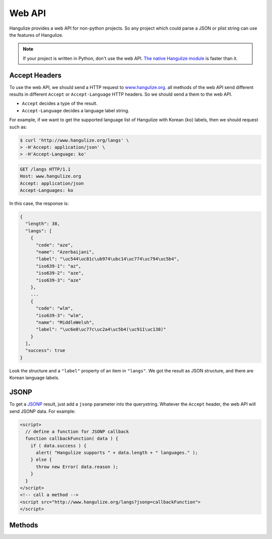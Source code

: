 Web API
~~~~~~~

Hangulize provides a web API for non-python projects. So any project which
could parse a JSON or plist string can use the features of Hangulize.

.. note::

   If your project is written in Python, don't use the web API. `The native
   Hangulize module <http://pypi.python.org/pypi/hangulize>`_ is faster than
   it.

Accept Headers
==============

To use the web API, we should send a HTTP request to `www.hangulize.org
<http://www.hangulize.org>`_. all methods of the web API send different results
in different ``Accept`` or ``Accept-Language`` HTTP headers. So we should send
a them to the web API.

- ``Accept`` decides a type of the result.
- ``Accept-Language`` decides a language label string.

For example, if we want to get the supported language list of Hangulize with
Korean (``ko``) labels, then we should request such as:

.. sourcecode:: console

   $ curl 'http://www.hangulize.org/langs' \
   > -H'Accept: application/json' \
   > -H'Accept-Language: ko'

.. sourcecode:: text

   GET /langs HTTP/1.1
   Host: www.hangulize.org
   Accept: application/json
   Accept-Languages: ko

In this case, the response is:

.. sourcecode:: js

   {
     "length": 38,
     "langs": [
       {
         "code": "aze",
         "name": "Azerbaijani",
         "label": "\uc544\uc81c\ub974\ubc14\uc774\uc794\uc5b4",
         "iso639-1": "az",
         "iso639-2": "aze",
         "iso639-3": "aze"
       },
       ...
       {
         "code": "wlm",
         "iso639-3": "wlm",
         "name": "MiddleWelsh",
         "label": "\uc6e8\uc77c\uc2a4\uc5b4(\uc911\uc138)"
       }
     ],
     "success": true
   }

Look the structure and a ``"label"`` property of an item in ``"langs"``. We
got the result as JSON structure, and there are Korean language labels.

JSONP
=====

To get a `JSONP <http://en.wikipedia.org/wiki/JSON#JSONP>`_ result, just add
a ``jsonp`` parameter into the querystring. Whatever the ``Accept`` header, the
web API will send JSONP data. For example:

.. sourcecode:: html

   <script>
     // define a function for JSONP callback
     function callbackFunction( data ) {
       if ( data.success ) {
         alert( "Hangulize supports " + data.length + " languages." );
       } else {
         throw new Error( data.reason );
       }
     }
   </script>
   <!-- call a method -->
   <script src="http://www.hangulize.org/langs?jsonp=callbackFunction">
   </script>

Methods
=======

.. method:: hangulize(word, lang)

   Transcribes a loanword to Hangul.

   :url: http://www.hangulize.org/
   :method: ``GET``
   :param word: a word to be transcribed
   :param lang: a language code which almost seems to ISO 639-3 code
   :result types: - HTML (:mimetype:`text/html`)
                  - JSON (:mimetype:`application/json`)
                  - Property List (:mimetype:`application/x-plist`,
                    :mimetype:`application/plist+xml`)

   Data structure:

   +-----------+------------------------------------------------------------+
   |``result`` | A transcription result                                     |
   +-----------+------------------------------------------------------------+
   |``word``   | The given word                                             |
   +-----------+------------------------------------------------------------+
   |``lang``   | +------------+-------------------------------------------+ |
   |           | |``code``    | a language code                           | |
   |           | +------------+-------------------------------------------+ |
   |           | |``name``    | a class name in the hangulize module      | |
   |           | +------------+-------------------------------------------+ |
   |           | |``label``   | a humane language name based on requested | |
   |           | |            | language (``Accept-Language`` header)     | |
   |           | +------------+-------------------------------------------+ |
   |           | |``iso639-1``| ISO 639-1 code (it can be not given)      | |
   |           | +------------+-------------------------------------------+ |
   |           | |``iso639-2``| ISO 639-2 code (it can be not given)      | |
   |           | +------------+-------------------------------------------+ |
   |           | |``iso639-3``| ISO 639-3 code (it can be not given)      | |
   |           | +------------+-------------------------------------------+ |
   +-----------+------------------------------------------------------------+
   |``success``| ``true`` or ``false``, when it ``false`` the result        |
   |           | contains a ``reason`` property.                            |
   +-----------+------------------------------------------------------------+
   |``reason`` | An error message when ``success`` is ``false``             |
   +-----------+------------------------------------------------------------+

.. method:: example([lang])

   Sends a random example. If the ``lang`` parameter isn't specified then it
   selects a random language also.

   :url: http://www.hangulize.org/example
   :method: ``GET``
   :param lang: (optional) a specified language code
   :result types: - JSON (:mimetype:`application/json`)
                  - Property List (:mimetype:`application/x-plist`,
                    :mimetype:`application/plist+xml`)

   Data structure:

   +-----------+------------------------------------------------------------+
   |``result`` | A transcription result                                     |
   +-----------+------------------------------------------------------------+
   |``word``   | A selected random word                                     |
   +-----------+------------------------------------------------------------+
   |``lang``   | The given language or selected random language. It's       |
   |           | structure is same as ``lang`` in :meth:`hangulize`.        |
   +-----------+------------------------------------------------------------+
   |``success``| ``true`` or ``false``, when it ``false`` the result        |
   |           | contains a ``reason`` property.                            |
   +-----------+------------------------------------------------------------+
   |``reason`` | An error message when ``success`` is ``false``             |
   +-----------+------------------------------------------------------------+

.. method:: langs

   Sends the language list that Hangulize is supporting.

   :url: http://www.hangulize.org/langs
   :method: ``GET``
   :result types: - JSON (:mimetype:`application/json`)
                  - Property List (:mimetype:`application/x-plist`,
                    :mimetype:`application/plist+xml`)

   Data structure:

   +-----------+------------------------------------------------------------+
   |``length`` | A length of the language list                              |
   +-----------+------------------------------------------------------------+
   |``langs``  | An array of the languages. The language data structure is  |
   |           | same as ``lang`` in :meth:`hangulize`.                     |
   +-----------+------------------------------------------------------------+
   |``success``| ``true`` or ``false``, when it ``false`` the result        |
   |           | contains a ``reason`` property.                            |
   +-----------+------------------------------------------------------------+
   |``reason`` | An error message when ``success`` is ``false``             |
   +-----------+------------------------------------------------------------+
